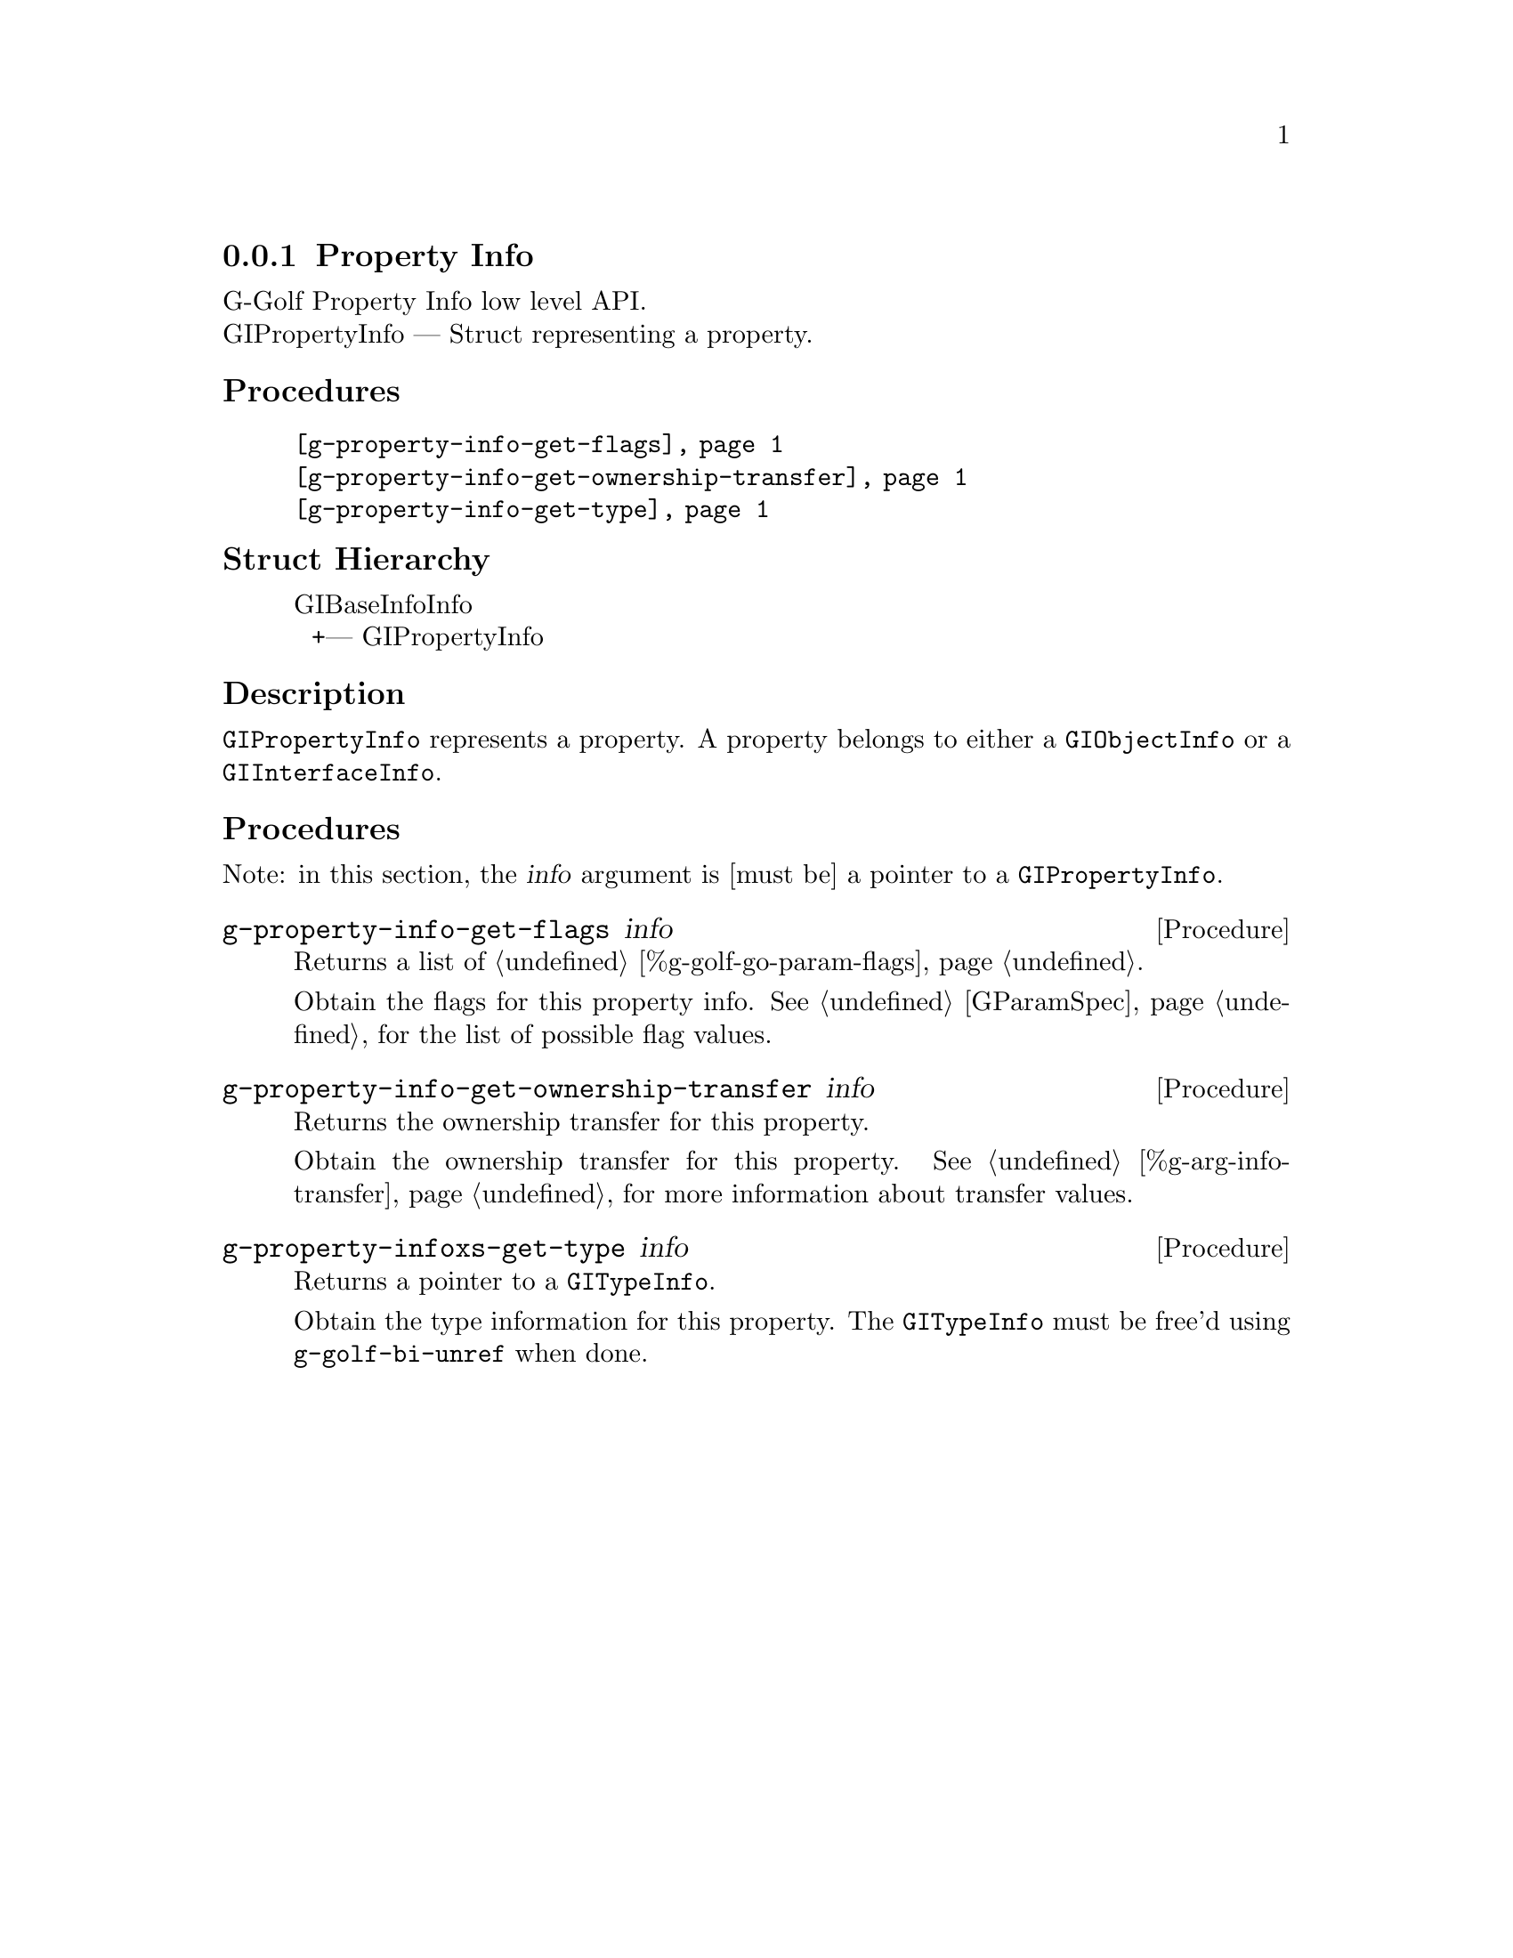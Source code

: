 @c -*-texinfo-*-
@c This is part of the GNU G-Golf Reference Manual.
@c Copyright (C) 2016 - 2018 Free Software Foundation, Inc.
@c See the file g-golf.texi for copying conditions.


@defindex pi


@node Property Info
@subsection Property Info

G-Golf Property Info low level API.@*
GIPropertyInfo — Struct representing a property.


@subheading Procedures

@indentedblock
@table @code
@item @ref{g-property-info-get-flags}
@item @ref{g-property-info-get-ownership-transfer}
@item @ref{g-property-info-get-type}
@end table
@end indentedblock


@subheading Struct Hierarchy

@indentedblock
GIBaseInfoInfo         	                     @*
@ @ +--- GIPropertyInfo
@end indentedblock


@subheading Description

@code{GIPropertyInfo} represents a property. A property belongs to
either a @code{GIObjectInfo} or a @code{GIInterfaceInfo}.


@subheading Procedures

Note: in this section, the @var{info} argument is [must be] a pointer to
a @code{GIPropertyInfo}.


@anchor{g-property-info-get-flags}
@deffn Procedure g-property-info-get-flags info

Returns a list of @ref{%g-golf-go-param-flags}.

Obtain the flags for this property info.  See @ref{GParamSpec} for the
list of possible flag values.
@end deffn


@anchor{g-property-info-get-ownership-transfer}
@deffn Procedure g-property-info-get-ownership-transfer info

Returns the ownership transfer for this property.

Obtain the ownership transfer for this property. See
@ref{%g-arg-info-transfer} for more information about transfer values.
@end deffn


@anchor{g-property-info-get-type}
@deffn Procedure g-property-infoxs-get-type info

Returns a pointer to a @code{GITypeInfo}.

Obtain the type information for this property.  The @code{GITypeInfo}
must be free'd using @code{g-golf-bi-unref} when done.
@end deffn
